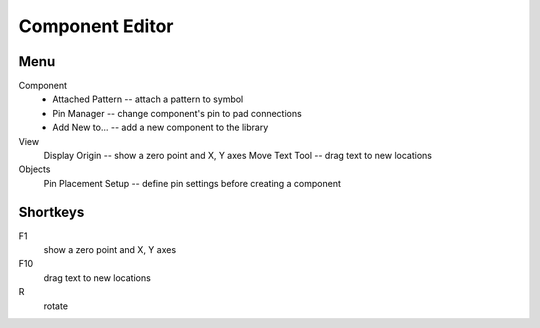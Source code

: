 Component Editor
================

Menu
----
Component
    * Attached Pattern -- attach a pattern to symbol
    * Pin Manager -- change component's pin to pad connections
    * Add New to... -- add a new component to the library
View
    Display Origin -- show a zero point and X, Y axes
    Move Text Tool -- drag text to new locations
Objects
    Pin Placement Setup --  define pin settings before creating a component

Shortkeys
---------
F1 
    show a zero point and X, Y axes
F10
    drag text to new locations
R
    rotate
